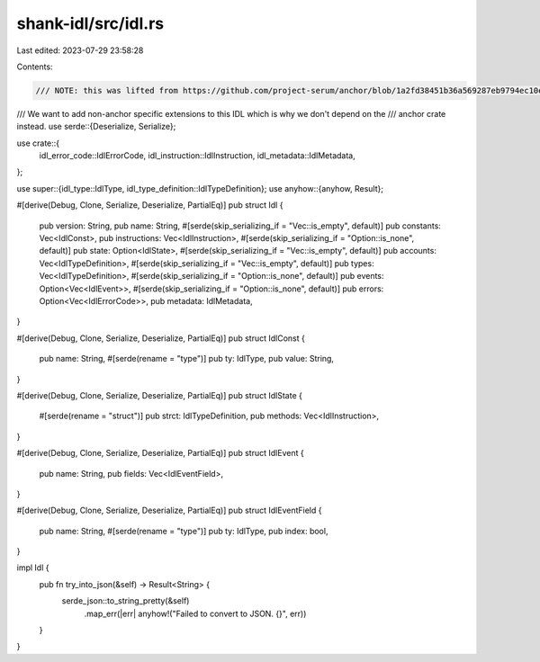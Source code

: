 shank-idl/src/idl.rs
====================

Last edited: 2023-07-29 23:58:28

Contents:

.. code-block:: rs

    /// NOTE: this was lifted from https://github.com/project-serum/anchor/blob/1a2fd38451b36a569287eb9794ec10e51675789e/lang/syn/src/idl/mod.rs
/// We want to add non-anchor specific extensions to this IDL which is why we don't depend on the
/// anchor crate instead.
use serde::{Deserialize, Serialize};

use crate::{
    idl_error_code::IdlErrorCode, idl_instruction::IdlInstruction,
    idl_metadata::IdlMetadata,
};

use super::{idl_type::IdlType, idl_type_definition::IdlTypeDefinition};
use anyhow::{anyhow, Result};

#[derive(Debug, Clone, Serialize, Deserialize, PartialEq)]
pub struct Idl {
    pub version: String,
    pub name: String,
    #[serde(skip_serializing_if = "Vec::is_empty", default)]
    pub constants: Vec<IdlConst>,
    pub instructions: Vec<IdlInstruction>,
    #[serde(skip_serializing_if = "Option::is_none", default)]
    pub state: Option<IdlState>,
    #[serde(skip_serializing_if = "Vec::is_empty", default)]
    pub accounts: Vec<IdlTypeDefinition>,
    #[serde(skip_serializing_if = "Vec::is_empty", default)]
    pub types: Vec<IdlTypeDefinition>,
    #[serde(skip_serializing_if = "Option::is_none", default)]
    pub events: Option<Vec<IdlEvent>>,
    #[serde(skip_serializing_if = "Option::is_none", default)]
    pub errors: Option<Vec<IdlErrorCode>>,
    pub metadata: IdlMetadata,
}

#[derive(Debug, Clone, Serialize, Deserialize, PartialEq)]
pub struct IdlConst {
    pub name: String,
    #[serde(rename = "type")]
    pub ty: IdlType,
    pub value: String,
}

#[derive(Debug, Clone, Serialize, Deserialize, PartialEq)]
pub struct IdlState {
    #[serde(rename = "struct")]
    pub strct: IdlTypeDefinition,
    pub methods: Vec<IdlInstruction>,
}

#[derive(Debug, Clone, Serialize, Deserialize, PartialEq)]
pub struct IdlEvent {
    pub name: String,
    pub fields: Vec<IdlEventField>,
}

#[derive(Debug, Clone, Serialize, Deserialize, PartialEq)]
pub struct IdlEventField {
    pub name: String,
    #[serde(rename = "type")]
    pub ty: IdlType,
    pub index: bool,
}

impl Idl {
    pub fn try_into_json(&self) -> Result<String> {
        serde_json::to_string_pretty(&self)
            .map_err(|err| anyhow!("Failed to convert to JSON. {}", err))
    }
}


